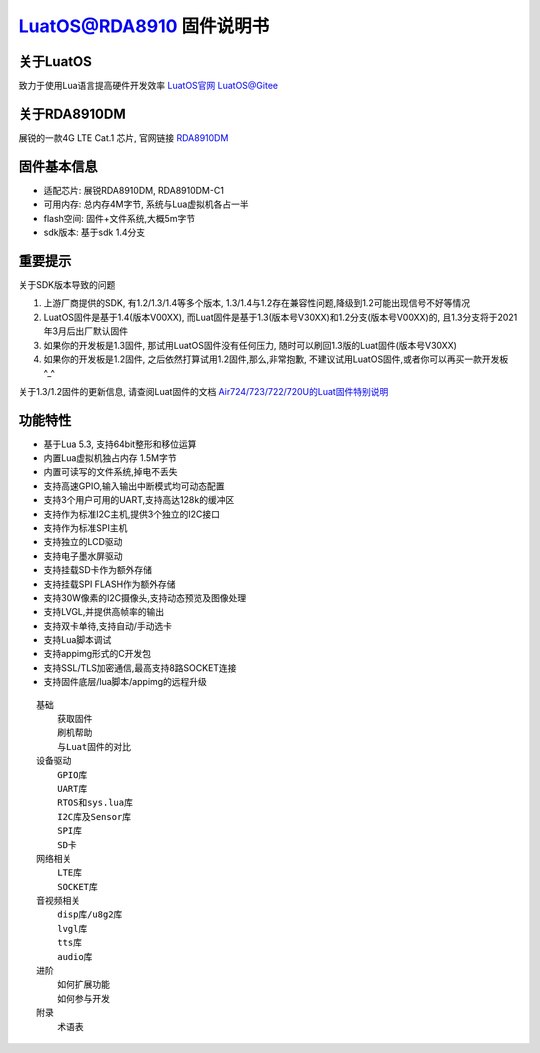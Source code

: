 LuatOS@RDA8910 固件说明书
=========================================

关于LuatOS
~~~~~~~~~~~~~~~~~~~~~~~~

致力于使用Lua语言提高硬件开发效率 `LuatOS官网 <https://luatos.com>`_ `LuatOS@Gitee <https://gitee.com/openLuat/LuatOS>`_

关于RDA8910DM
~~~~~~~~~~~~~~~~~~~~~~~~

展锐的一款4G LTE Cat.1 芯片, 官网链接 `RDA8910DM <https://www.unisoc.com/#/home/prodList?id=1279985958166523906&pid=1282568784258859009&cdx=1&t=1>`_

固件基本信息
~~~~~~~~~~~~~~~~~~~~

- 适配芯片: 展锐RDA8910DM, RDA8910DM-C1
- 可用内存: 总内存4M字节, 系统与Lua虚拟机各占一半
- flash空间: 固件+文件系统,大概5m字节
- sdk版本: 基于sdk 1.4分支

重要提示
~~~~~~~~~~~~~~~~~~~~~

关于SDK版本导致的问题

1. 上游厂商提供的SDK, 有1.2/1.3/1.4等多个版本, 1.3/1.4与1.2存在兼容性问题,降级到1.2可能出现信号不好等情况
2. LuatOS固件是基于1.4(版本V00XX), 而Luat固件是基于1.3(版本号V30XX)和1.2分支(版本号V00XX)的, 且1.3分支将于2021年3月后出厂默认固件
3. 如果你的开发板是1.3固件, 那试用LuatOS固件没有任何压力, 随时可以刷回1.3版的Luat固件(版本号V30XX)
4. 如果你的开发板是1.2固件, 之后依然打算试用1.2固件,那么,非常抱歉, 不建议试用LuatOS固件,或者你可以再买一款开发板^_^

关于1.3/1.2固件的更新信息, 请查阅Luat固件的文档 `Air724/723/722/720U的Luat固件特别说明 <http://doc.openluat.com/article/1334/0>`_

功能特性
~~~~~~~~~~~~~~~~~~~~~

- 基于Lua 5.3, 支持64bit整形和移位运算
- 内置Lua虚拟机独占内存 1.5M字节
- 内置可读写的文件系统,掉电不丢失
- 支持高速GPIO,输入输出中断模式均可动态配置
- 支持3个用户可用的UART,支持高达128k的缓冲区
- 支持作为标准I2C主机,提供3个独立的I2C接口
- 支持作为标准SPI主机
- 支持独立的LCD驱动
- 支持电子墨水屏驱动
- 支持挂载SD卡作为额外存储
- 支持挂载SPI FLASH作为额外存储
- 支持30W像素的I2C摄像头,支持动态预览及图像处理
- 支持LVGL,并提供高帧率的输出
- 支持双卡单待,支持自动/手动选卡
- 支持Lua脚本调试
- 支持appimg形式的C开发包
- 支持SSL/TLS加密通信,最高支持8路SOCKET连接
- 支持固件底层/lua脚本/appimg的远程升级


.. highlight:: sh

::
 
    基础
        获取固件
        刷机帮助
        与Luat固件的对比
    设备驱动
        GPIO库
        UART库
        RTOS和sys.lua库
        I2C库及Sensor库
        SPI库 
        SD卡
    网络相关
        LTE库
        SOCKET库
    音视频相关
        disp库/u8g2库
        lvgl库
        tts库
        audio库
    进阶
        如何扩展功能
        如何参与开发
    附录
        术语表
 
